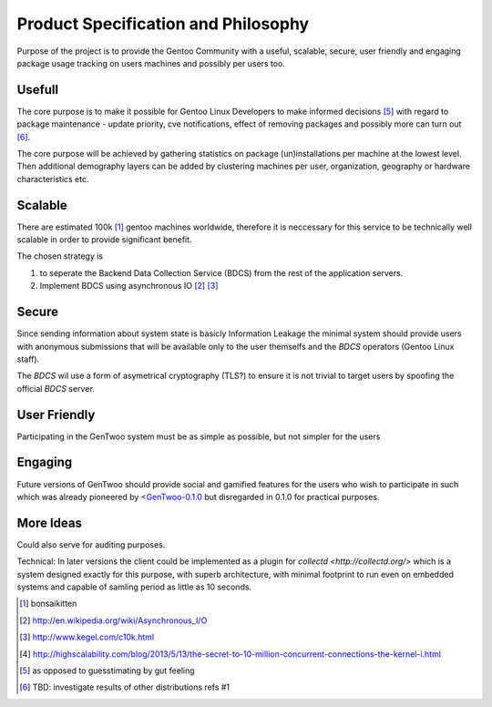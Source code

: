 ####################################
Product Specification and Philosophy
####################################

.. NOTE: following paragraph is indentical in /README.rst
   TODO: find a way to DRY this in way that works on GitHub

Purpose of the project is to provide the Gentoo Community with a useful,
scalable, secure, user friendly and engaging package usage tracking on
users machines and possibly per users too.

Usefull
#######

The core purpose is to make it possible for Gentoo Linux Developers to
make informed decisions [5]_ with regard to package maintenance - update
priority, cve notifications, effect of removing packages and possibly
more can turn out [6]_.

The core purpose will be achieved by gathering statistics on package
(un)installations per machine at the lowest level. Then additional
demography layers can be added by clustering machines per user,
organization, geography or hardware characteristics etc.

Scalable
########

There are estimated 100k [1]_ gentoo machines worldwide, therefore it is
neccessary for this service to be technically well scalable in order to
provide significant benefit.

The chosen strategy is

.. _BDCS:

1. to seperate the Backend Data Collection Service (BDCS) from the rest
   of the application servers.

2. Implement BDCS using asynchronous IO [2]_ [3]_

Secure
######

Since sending information about system state is basicly Information
Leakage the minimal system should provide users with anonymous
submissions that will be available only to the user themselfs and the
`BDCS` operators (Gentoo Linux staff).

The `BDCS` wil use a form of asymetrical cryptography (TLS?) to ensure
it is not trivial to target users by spoofing the official `BDCS`
server.

User Friendly
#############

Participating in the GenTwoo system must be as simple as possible, but
not simpler for the users

Engaging
########

Future versions of GenTwoo should provide social and gamified features
for the users who wish to participate in such which was already
pioneered by `<GenTwoo-0.1.0 <http://gentwoo.elisp.net/>`_ but
disregarded in 0.1.0 for practical purposes.

More Ideas
##########

Could also serve for auditing purposes.

Technical: In later versions the client could be implemented as a plugin
for `collectd <http://collectd.org/>` which is a system designed exactly
for this purpose, with superb architecture, with minimal footprint to
run even on embedded systems and capable of samling period as little as
10 seconds.

.. [1] bonsaikitten
.. [2] http://en.wikipedia.org/wiki/Asynchronous_I/O
.. [3] http://www.kegel.com/c10k.html
.. [4] http://highscalability.com/blog/2013/5/13/the-secret-to-10-million-concurrent-connections-the-kernel-i.html
.. [5] as opposed to guesstimating by gut feeling
.. [6] TBD: investigate results of other distributions refs #1
